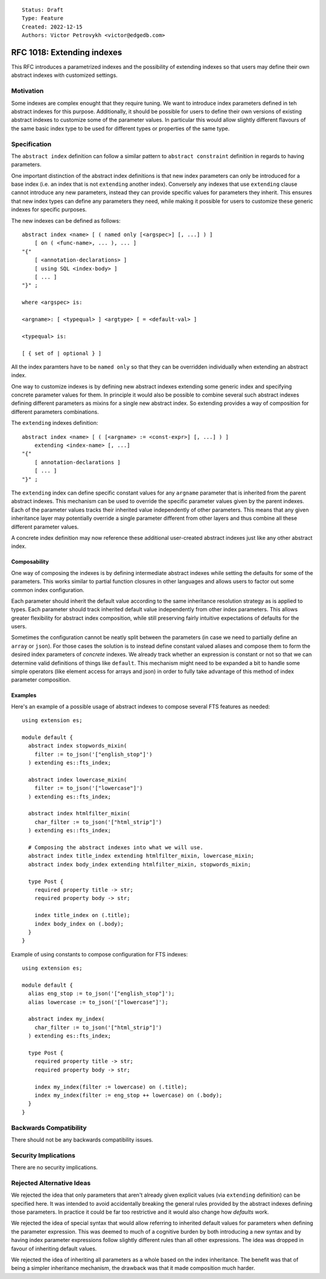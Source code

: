 ::

    Status: Draft
    Type: Feature
    Created: 2022-12-15
    Authors: Victor Petrovykh <victor@edgedb.com>

===========================
RFC 1018: Extending indexes
===========================

This RFC introduces a parametrized indexes and the possibility of extending
indexes so that users may define their own abstract indexes with customized
settings.


Motivation
==========

Some indexes are complex enought that they require tuning. We want to
introduce index parameters defined in teh abstract indexes for this purpose.
Additionally, it should be possible for users to define their own versions of
existing abstract indexes to customize some of the parameter values. In
particular this would allow slightly different flavours of the same basic
index type to be used for different types or properties of the same type.


Specification
=============

The ``abstract index`` definition can follow a similar pattern to ``abstract
constraint`` definition in regards to having parameters.

One important distinction of the abstract index definitions is that new index
parameters can only be introduced for a base index (i.e. an index that is not
``extending`` another index). Conversely any indexes that use ``extending``
clause cannot introduce any new parameters, instead they can provide specific
values for parameters they inherit. This ensures that new index types
can define any parameters they need, while making it possible for users to
customize these generic indexes for specific purposes.

The new indexes can be defined as follows::

  abstract index <name> [ ( named only [<argspec>] [, ...] ) ]
      [ on ( <func-name>, ... ), ... ]
  "{"
      [ <annotation-declarations> ]
      [ using SQL <index-body> ]
      [ ... ]
  "}" ;

  where <argspec> is:

  <argname>: [ <typequal> ] <argtype> [ = <default-val> ]

  <typequal> is:

  [ { set of | optional } ]

All the index paramters have to be ``named only`` so that they can be
overridden individually when extending an abstract index.

One way to customize indexes is by defining new abstract indexes extending
some generic index and specifying concrete parameter values for them. In
principle it would also be possible to combine several such abstract indexes
defining different parameters as mixins for a single new abstract index. So
extending provides a way of composition for different parameters combinations.

The ``extending`` indexes definition::

  abstract index <name> [ ( [<argname> := <const-expr>] [, ...] ) ]
      extending <index-name> [, ...]
  "{"
      [ annotation-declarations ]
      [ ... ]
  "}" ;

The ``extending`` index can define specific constant values for any
``argname`` parameter that is inherited from the parent abstract indexes. This
mechanism can be used to override the specific parameter values given by the
parent indexes. Each of the parameter values tracks their inherited value
independently of other parameters. This means that any given inheritance layer
may potentially override a single parameter different from other layers and
thus combine all these different parameter values.

A concrete index definition may now reference these additional user-created abstract indexes just like any other abstract index.


Composability
-------------

One way of composing the indexes is by defining intermediate abstract indexes
while setting the defaults for some of the parameters. This works similar to
partial function closures in other languages and allows users to factor out
some common index configuration.

Each parameter should inherit the default value according to the same
inheritance resolution strategy as is applied to types. Each parameter should
track inherited default value independently from other index parameters. This
allows greater flexibility for abstract index composition, while still
preserving fairly intuitive expectations of defaults for the users.

Sometimes the configuration cannot be neatly split between the parameters (in
case we need to partially define an ``array`` or ``json``). For those cases
the solution is to instead define constant valued aliases and compose them to
form the desired index parameters of *concrete* indexes. We already track
whether an expression is constant or not so that we can determine valid
definitions of things like ``default``. This mechanism might need to be
expanded a bit to handle some simple operators (like element access for arrays
and json) in order to fully take advantage of this method of index parameter
composition.


Examples
--------

Here's an example of a possible usage of abstract indexes to compose several
FTS features as needed::

  using extension es;

  module default {
    abstract index stopwords_mixin(
      filter := to_json('["english_stop"]')
    ) extending es::fts_index;

    abstract index lowercase_mixin(
      filter := to_json('["lowercase"]')
    ) extending es::fts_index;

    abstract index htmlfilter_mixin(
      char_filter := to_json('["html_strip"]')
    ) extending es::fts_index;

    # Composing the abstract indexes into what we will use.
    abstract index title_index extending htmlfilter_mixin, lowercase_mixin;
    abstract index body_index extending htmlfilter_mixin, stopwords_mixin;

    type Post {
      required property title -> str;
      required property body -> str;

      index title_index on (.title);
      index body_index on (.body);
    }
  }

Example of using constants to compose configuration for FTS indexes::

  using extension es;

  module default {
    alias eng_stop := to_json('["english_stop"]');
    alias lowercase := to_json('["lowercase"]');

    abstract index my_index(
      char_filter := to_json('["html_strip"]')
    ) extending es::fts_index;

    type Post {
      required property title -> str;
      required property body -> str;

      index my_index(filter := lowercase) on (.title);
      index my_index(filter := eng_stop ++ lowercase) on (.body);
    }
  }


Backwards Compatibility
=======================

There should not be any backwards compatibility issues.


Security Implications
=====================

There are no security implications.


Rejected Alternative Ideas
==========================

We rejected the idea that only parameters that aren't already given explicit
values (via ``extending`` definition) can be specified here. It was intended
to avoid accidentally breaking the general rules provided by the abstract
indexes defining those parameters. In practice it could be far too restrictive
and it would also change how *defaults* work.

We rejected the idea of special syntax that would allow referring to inherited
default values for parameters when defining the parameter expression. This was
deemed to much of a cognitive burden by both introducing a new syntax and by
having index parameter expressions follow slightly different rules than all
other expressions. The idea was dropped in favour of inheriting default
values.

We rejected the idea of inheriting all parameters as a whole based on the
index inheritance. The benefit was that of being a simpler inheritance
mechanism, the drawback was that it made composition much harder.